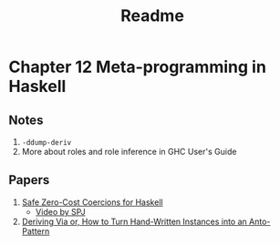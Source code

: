 #+title: Readme

* Chapter 12 Meta-programming in Haskell
** Notes
1. ~-ddump-deriv~
2. More about roles and role inference in GHC User's Guide
** Papers
1. [[https://www.seas.upenn.edu/~sweirich/papers/coercible-JFP.pdf][Safe Zero-Cost Coercions for Haskell]]
   - [[https://youtu.be/iLZdN-R1JGk][Video by SPJ]]
2. [[https://www.kosmikus.org/DerivingVia/deriving-via-paper.pdf][Deriving Via or, How to Turn Hand-Written Instances into an Anto-Pattern]]
